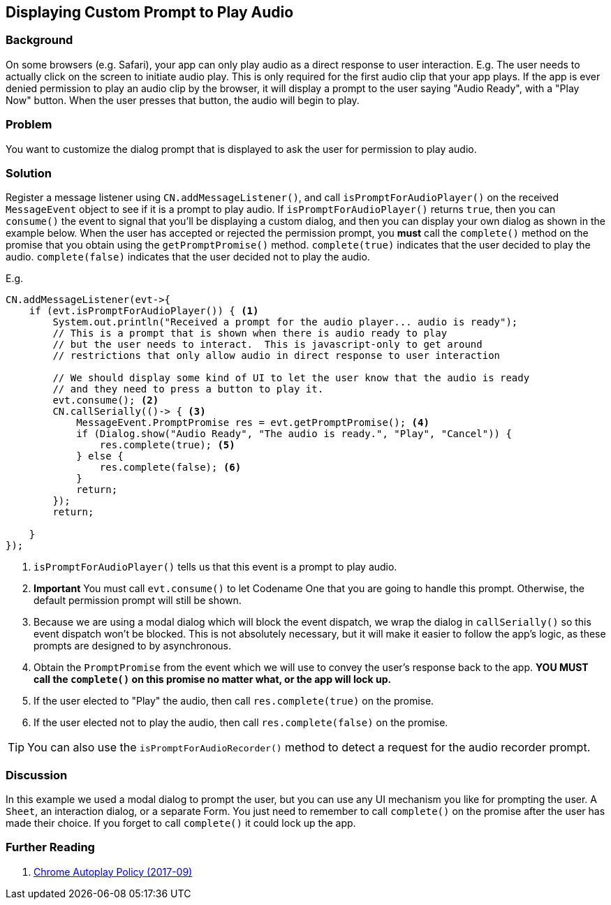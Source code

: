 == Displaying Custom Prompt to Play Audio

[discrete]
=== Background

On some browsers (e.g. Safari), your app can only play audio as a direct response to user interaction.  E.g. The user needs to actually click on the screen to initiate audio play.  This is only required for the first audio clip that your app plays. If the app is ever denied permission to play an audio clip by the browser, it will display a prompt to the user saying "Audio Ready", with a "Play Now" button.  When the user presses that button, the audio will begin to play.

[discrete]
=== Problem

You want to customize the dialog prompt that is displayed to ask the user for permission to play audio.

[discrete]
=== Solution

Register a message listener using `CN.addMessageListener()`, and call `isPromptForAudioPlayer()` on the received `MessageEvent` object to see if it is a prompt to play audio.  If `isPromptForAudioPlayer()` returns `true`, then you can `consume()` the event to signal that you'll be displaying a custom dialog, and then you can display your own dialog as shown in the example below.  When the user has accepted or rejected the permission prompt, you *must* call the `complete()` method on the promise that you obtain using the `getPromptPromise()` method.  `complete(true)` indicates that the user decided to play the audio.  `complete(false)` indicates that the user decided not to play the audio.

E.g.

[source,java]
----
CN.addMessageListener(evt->{
    if (evt.isPromptForAudioPlayer()) { <1>
        System.out.println("Received a prompt for the audio player... audio is ready");
        // This is a prompt that is shown when there is audio ready to play
        // but the user needs to interact.  This is javascript-only to get around
        // restrictions that only allow audio in direct response to user interaction
        
        // We should display some kind of UI to let the user know that the audio is ready
        // and they need to press a button to play it.
        evt.consume(); <2>
        CN.callSerially(()-> { <3>
            MessageEvent.PromptPromise res = evt.getPromptPromise(); <4>
            if (Dialog.show("Audio Ready", "The audio is ready.", "Play", "Cancel")) {
                res.complete(true); <5>
            } else {
                res.complete(false); <6>
            }
            return;
        });
        return;
        
    }
});
----
<1> `isPromptForAudioPlayer()` tells us that this event is a prompt to play audio.
<2> **Important** You must call `evt.consume()` to let Codename One that you are going to handle this prompt.  Otherwise, the default permission prompt will still be shown.
<3> Because we are using a modal dialog which will block the event dispatch, we wrap the dialog in `callSerially()` so this event dispatch won't be blocked.  This is not absolutely necessary, but it will make it easier to follow the app's logic, as these prompts are designed to by asynchronous.
<4> Obtain the `PromptPromise` from the event which we will use to convey the user's response back to the app.  *YOU MUST call the `complete()` on this promise no matter what, or the app will lock up.*
<5> If the user elected to "Play" the audio, then call `res.complete(true)` on the promise.
<6> If the user elected not to play the audio, then call `res.complete(false)` on the promise.

TIP: You can also use the `isPromptForAudioRecorder()` method to detect a request for the audio recorder prompt.

[discrete]
=== Discussion

In this example we used a modal dialog to prompt the user, but you can use any UI mechanism you like for prompting the user.  A `Sheet`, an interaction dialog, or a separate Form.  You just need to remember to call `complete()` on the promise after the user has made their choice.  If you forget to call `complete()` it could lock up the app.

[discrete]
=== Further Reading

. https://developers.google.com/web/updates/2017/09/autoplay-policy-changes[Chrome Autoplay Policy (2017-09)]

